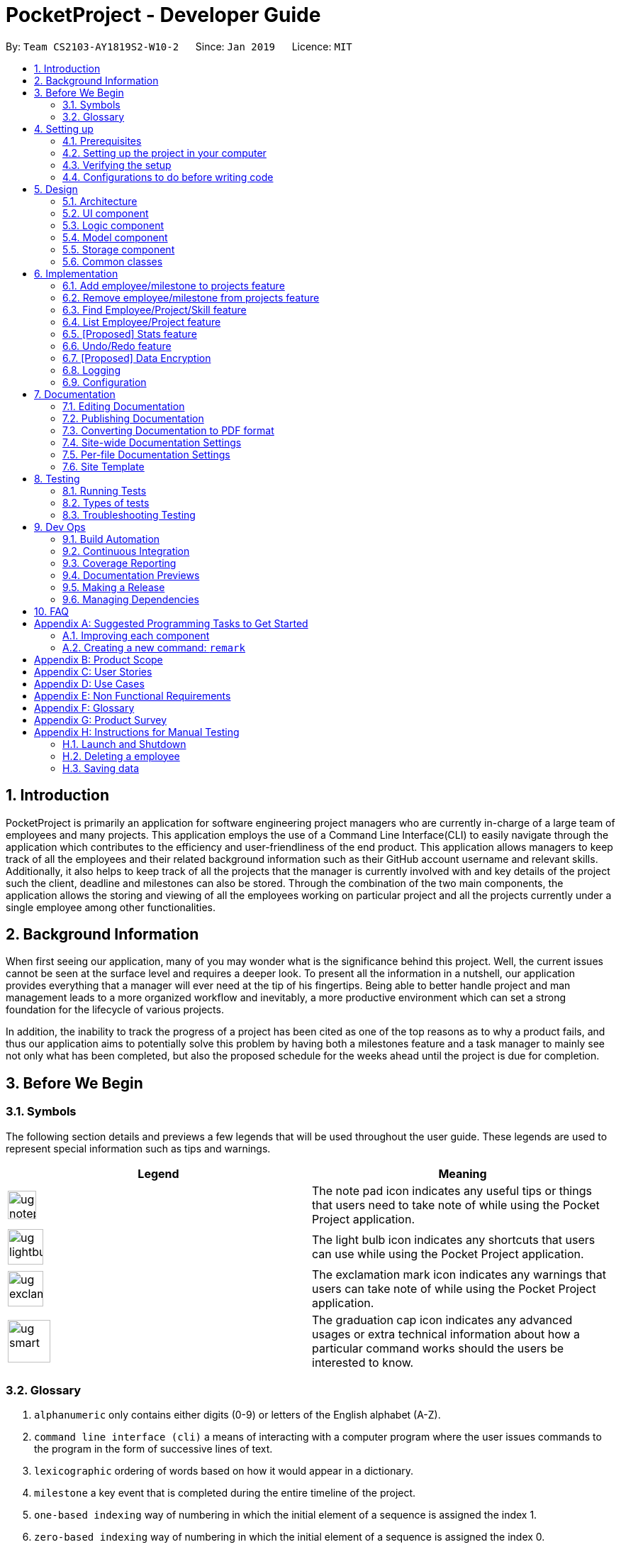 = PocketProject - Developer Guide
:site-section: DeveloperGuide
:toc:
:toc-title:
:toc-placement: preamble
:sectnums:
:imagesDir: images
:stylesDir: stylesheets
:xrefstyle: full
ifdef::env-github[]
:tip-caption: :bulb:
:note-caption: :information_source:
:warning-caption: :warning:
:experimental:
endif::[]
:repoURL: https://github.com/cs2103-ay1819s2-w10-2/main

By: `Team CS2103-AY1819S2-W10-2`      Since: `Jan 2019`      Licence: `MIT`

== Introduction

PocketProject is primarily an application for software engineering project managers who are currently in-charge of
a large team of employees and many projects. This application employs the use of a Command Line Interface(CLI) to easily
navigate through the application which contributes to the efficiency and user-friendliness of the end product.
This application allows managers to keep track of all the employees and their related background information such as their
GitHub account username and relevant skills. Additionally, it also helps to keep track of all the projects that the manager
is currently involved with and key details of the project such the client, deadline and milestones can also be stored.
Through the combination of the two main components, the application allows the storing and viewing of all the employees
working on particular project and all the projects currently under a single employee among other functionalities.

== Background Information

When first seeing our application, many of you may wonder what is the significance
behind this project. Well, the current issues cannot be seen at the surface level and requires
a deeper look. To present all the information in a nutshell, our application provides
everything that a manager will ever need at the tip of his fingertips. Being able to better
handle project and man management leads to a more organized workflow and inevitably, a more
productive environment which can set a strong foundation for the lifecycle of various projects.

In addition, the inability to track the progress of a project has been cited as one of the top reasons
as to why a product fails, and thus our application aims to potentially solve this problem
by having both a milestones feature and a task manager to mainly see not only what has been completed, but
also the proposed schedule for the weeks ahead until the project is due for completion.

== Before We Begin

=== Symbols
The following section details and previews a few legends that will
be used throughout the user guide. These legends are used to represent
special information such as tips and warnings.

|===
|Legend |Meaning

|image:ug-notepadpencil.png[width="40"]
|The note pad icon indicates any useful tips or things that users
need to take note of while using the Pocket Project application.

|image:ug-lightbulb.png[width="50"]
|The light bulb icon indicates any shortcuts
that users can use while using the Pocket Project application.

|image:ug-exclamation.png[width="50"]
|The exclamation mark icon indicates any warnings that users
 can take note of while using the Pocket Project application.

|image:ug-smart.png[width="60"]
|The graduation cap icon indicates any advanced usages or
 extra technical information about how a particular command works should the
 users be interested to know.
|===

=== Glossary

. `alphanumeric` only contains either digits (0-9) or letters of the English
alphabet (A-Z).
. `command line interface (cli)` a means of interacting with a computer program where the user issues commands to the
program in the form of successive lines of text.
. `lexicographic` ordering of words based on how it would appear in a dictionary.
. `milestone` a key event that is completed during the entire timeline
of the project.
. `one-based indexing` way of numbering in which the initial element of a sequence is assigned the index 1.
. `zero-based indexing` way of numbering in which the initial element of a sequence is assigned the index 0.

== Setting up

=== Prerequisites

. *JDK `9`* or later
+
[WARNING]
JDK `10` on Windows will fail to run tests in <<UsingGradle#Running-Tests, headless mode>> due to a https://github.com/javafxports/openjdk-jfx/issues/66[JavaFX bug].
Windows developers are highly recommended to use JDK `9`.

. *IntelliJ* IDE
+
[NOTE]
IntelliJ by default has Gradle and JavaFx plugins installed. +
Do not disable them. If you have disabled them, go to `File` > `Settings` > `Plugins` to re-enable them.


=== Setting up the project in your computer

. Fork this repo, and clone the fork to your computer
. Open IntelliJ (if you are not in the welcome screen, click `File` > `Close Project` to close the existing project dialog first)
. Set up the correct JDK version for Gradle
.. Click `Configure` > `Project Defaults` > `Project Structure`
.. Click `New...` and find the directory of the JDK
. Click `Import Project`
. Locate the `build.gradle` file and select it. Click `OK`
. Click `Open as Project`
. Click `OK` to accept the default settings
. Open a console and run the command `gradlew processResources` (Mac/Linux: `./gradlew processResources`). It should finish with the `BUILD SUCCESSFUL` message. +
This will generate all resources required by the application and tests.
. Open link:{repoURL}/blob/master/src/main/java/seedu/address/ui/MainWindow.java[`MainWindow.java`] and check for any code errors
.. Due to an ongoing https://youtrack.jetbrains.com/issue/IDEA-189060[issue] with some of the newer versions of IntelliJ, code errors may be detected even if the project can be built and run successfully
.. To resolve this, place your cursor over any of the code section highlighted in red. Press kbd:[ALT + ENTER], and select `Add '--add-modules=...' to module compiler options` for each error
. Repeat this for the test folder as well (e.g. check link:{repoURL}/blob/master/src/test/java/seedu/address/ui/HelpWindowTest.java[`HelpWindowTest.java`] for code errors, and if so, resolve it the same way)

=== Verifying the setup

. Run the `seedu.address.MainApp` and try a few commands
. <<Testing,Run the tests>> to ensure they all pass.

=== Configurations to do before writing code

==== Configuring the coding style

This project follows https://github.com/oss-generic/process/blob/master/docs/CodingStandards.adoc[oss-generic coding standards]. IntelliJ's default style is mostly compliant with ours but it uses a different import order from ours. To rectify,

. Go to `File` > `Settings...` (Windows/Linux), or `IntelliJ IDEA` > `Preferences...` (macOS)
. Select `Editor` > `Code Style` > `Java`
. Click on the `Imports` tab to set the order

* For `Class count to use import with '\*'` and `Names count to use static import with '*'`: Set to `999` to prevent IntelliJ from contracting the import statements
* For `Import Layout`: The order is `import static all other imports`, `import java.\*`, `import javax.*`, `import org.\*`, `import com.*`, `import all other imports`. Add a `<blank line>` between each `import`

Optionally, you can follow the <<UsingCheckstyle#, UsingCheckstyle.adoc>> document to configure Intellij to check style-compliance as you write code.

==== Updating documentation to match your fork

After forking the repo, the documentation will still have the SE-EDU branding and refer to the `se-edu/pocketproject` repo.

If you plan to develop this fork as a separate product (i.e. instead of contributing to `se-edu/pocketproject`), you should do the following:

. Configure the <<Docs-SiteWideDocSettings, site-wide documentation settings>> in link:{repoURL}/blob/master/build.gradle[`build.gradle`], such as the `site-name`, to suit your own project.

. Replace the URL in the attribute `repoURL` in link:{repoURL}/blob/master/docs/DeveloperGuide.adoc[`DeveloperGuide.adoc`] and link:{repoURL}/blob/master/docs/UserGuide.adoc[`UserGuide.adoc`] with the URL of your fork.

==== Setting up CI

Set up Travis to perform Continuous Integration (CI) for your fork. See <<UsingTravis#, UsingTravis.adoc>> to learn how to set it up.

After setting up Travis, you can optionally set up coverage reporting for your team fork (see <<UsingCoveralls#, UsingCoveralls.adoc>>).

[NOTE]
Coverage reporting could be useful for a team repository that hosts the final version but it is not that useful for your personal fork.

Optionally, you can set up AppVeyor as a second CI (see <<UsingAppVeyor#, UsingAppVeyor.adoc>>).

[NOTE]
Having both Travis and AppVeyor ensures your App works on both Unix-based platforms and Windows-based platforms (Travis is Unix-based and AppVeyor is Windows-based)

==== Getting started with coding

When you are ready to start coding,

1. Get some sense of the overall design by reading <<Design-Architecture>>.
2. Take a look at <<GetStartedProgramming>>.

== Design

[[Design-Architecture]]
=== Architecture

.Architecture Diagram
image::Architecture.png[width="600"]

The *_Architecture Diagram_* given above explains the high-level design of the App. Given below is a quick overview of each component.

[TIP]
The `.pptx` files used to create diagrams in this document can be found in the link:{repoURL}/blob/master/docs/diagrams/[diagrams] folder. To update a diagram, modify the diagram in the pptx file, select the objects of the diagram, and choose `Save as picture`.

`Main` has only one class called link:{repoURL}/blob/master/src/main/java/seedu/address/MainApp.java[`MainApp`]. It is responsible for,

* At app launch: Initializes the components in the correct sequence, and connects them up with each other.
* At shut down: Shuts down the components and invokes cleanup method where necessary.

<<Design-Commons,*`Commons`*>> represents a collection of classes used by multiple other components.
The following class plays an important role at the architecture level:

* `LogsCenter` : Used by many classes to write log messages to the App's log file.

The rest of the App consists of four components.

* <<Design-Ui,*`UI`*>>: The UI of the App.
* <<Design-Logic,*`Logic`*>>: The command executor.
* <<Design-Model,*`Model`*>>: Holds the data of the App in-memory.
* <<Design-Storage,*`Storage`*>>: Reads data from, and writes data to, the hard disk.

Each of the four components

* Defines its _API_ in an `interface` with the same name as the Component.
* Exposes its functionality using a `{Component Name}Manager` class.

For example, the `Logic` component (see the class diagram given below) defines it's API in the `Logic.java` interface and exposes its functionality using the `LogicManager.java` class.

.Class Diagram of the Logic Component
image::LogicClassDiagram.png[width="800"]

[discrete]
==== How the architecture components interact with each other

The _Sequence Diagram_ below shows how the components interact with each other for the scenario where the user issues the command `delete 1`.

.Component interactions for `delete 1` command
image::SDforDeletePerson.png[width="800"]

The sections below give more details of each component.

[[Design-Ui]]
=== UI component

.Structure of the UI Component
image::UiClassDiagram.png[width="800"]

*API* : link:{repoURL}/blob/master/src/main/java/seedu/address/ui/Ui.java[`Ui.java`]

The UI consists of a `MainWindow` that is made up of parts e.g.`CommandBox`, `ResultDisplay`, `EmployeeListPanel`, `StatusBarFooter`, `BrowserPanel` etc. All these, including the `MainWindow`, inherit from the abstract `UiPart` class.

The `UI` component uses JavaFx UI framework. The layout of these UI parts are defined in matching `.fxml` files that are in the `src/main/resources/view` folder. For example, the layout of the link:{repoURL}/blob/master/src/main/java/seedu/address/ui/MainWindow.java[`MainWindow`] is specified in link:{repoURL}/blob/master/src/main/resources/view/MainWindow.fxml[`MainWindow.fxml`]

The `UI` component,

* Executes user commands using the `Logic` component.
* Listens for changes to `Model` data so that the UI can be updated with the modified data.

[[Design-Logic]]
=== Logic component

[[fig-LogicClassDiagram]]
.Structure of the Logic Component
image::LogicClassDiagram.png[width="800"]

*API* :
link:{repoURL}/blob/master/src/main/java/seedu/address/logic/Logic.java[`Logic.java`]

.  `Logic` uses the `PocketProjectParser` class to parse the user command.
.  This results in a `Command` object which is executed by the `LogicManager`.
.  The command execution can affect the `Model` (e.g. adding a employee).
.  The result of the command execution is encapsulated as a `CommandResult` object which is passed back to the `Ui`.
.  In addition, the `CommandResult` object can also instruct the `Ui` to perform certain actions, such as displaying help to the user.

Given below is the Sequence Diagram for interactions within the `Logic` component for the `execute("delete 1")` API call.

.Interactions Inside the Logic Component for the `delete 1` Command
image::DeletePersonSdForLogic.png[width="800"]

[[Design-Model]]
=== Model component

.Structure of the Model Component
image::ModelClassDiagram.png[width="800"]

*API* : link:{repoURL}/blob/master/src/main/java/seedu/address/model/Model.java[`Model.java`]

The `Model`,

* stores a `UserPref` object that represents the user's preferences.
* stores the Pocket Project data.
* exposes an unmodifiable `ObservableList<Employee>` that can be 'observed' e.g. the UI can be bound to this list so that the UI automatically updates when the data in the list change.
* does not depend on any of the other three components.

[NOTE]
As a more OOP model, we can store a `Skill` list in `Pocket Project`, which `Employee` can reference. This would allow `Pocket Project` to only require one `Skill` object per unique `Skill`, instead of each `Employee` needing their own `Skill` object. An example of how such a model may look like is given below. +
 +
image:ModelClassBetterOopDiagram.png[width="800"]

[[Design-Storage]]
=== Storage component

.Structure of the Storage Component
image::StorageClassDiagram.png[width="800"]

*API* : link:{repoURL}/blob/master/src/main/java/seedu/address/storage/Storage.java[`Storage.java`]

The `Storage` component,

* can save `UserPref` objects in json format and read it back.
* can save the Pocket Project data in json format and read it back.

[[Design-Commons]]
=== Common classes

Classes used by multiple components are in the `seedu.address.commons` package.

== Implementation

This section describes some noteworthy details on how certain features are implemented.

// skill::addTo[]
=== Add employee/milestone to projects feature
==== Current Implementation

This feature focuses on the adding of employees or milestones to a selected project and is mainly facilitated
by the model component of the PocketProject application. This feature supports two main commands:

* `addto [project name] employee [employee index]` -- removes the employee at index `[employee index]` in the list of all employees in the Pocket Project application.
* `addto [project name] milestone [milestone details]` -- adds the milestone specified in `[milestone details]` to the list of milestones in the project named `[project name]`.

These operations are supported by the methods in the `Model` interface: `Model#addEmployeeTo(Project, Employee)` and `Model#addMilestoneTo(Project, Milestone)`.
These two methods only take in the project and employee/milestone as arguments as the correct Employee/Milestone object would be located by
`AddEmployeeToCommand#excute()` or `AddMilestoneToCommand#execute()` before the methods of `Model` are called.

Given below is an example usage scenario and how the addition of employee/milestone to a project feature behaves at each step.

`AddEmployeeTo Command`

Step 1. The user enters the command `list employees'. The app displays the list of employees in the Pocket Project by executing the `list` command.

Step 2. The user enters `addto Apollo employee 1`. The `LogicManager` passes the entered string to the `PocketProjectParser`. The `PocketProjectParser` parses the string received and identifies the command as falling under the class of `AddToCommand`
by the `addto` keyword and passes the rest of the string to the `AddToCommandParser` to identify which type of `AddToCommand` is being executed and what are the arguments.
The `AddToCommandParser` then creates command object and passes it to the `LogicManager` to be executed. The command execution will check the validity of the arguments and then call the methods of the `Model` component to add the corresponding object.

`AddMilestoneTo Command`

Step 1. The user enters the command `addto Apollo milestone [milestone details]'. The rest of the execution process is
similar to Step 2 of the `AddEmployeeTo Command` mentioned above. Only the object added is decided between an employee or a
milestone depending on the user input.

image:ug-lightbulb.png[width="50"]
Tip: The `[project name]` entered must be valid and exists in the app. The `[employee index]` given must refer to some existing employee. Also,
the milestone added needs to be of the correct format. If not, exceptions would be thrown during the execution of the command.

==== Future Planned Implementations

The following additional features are scheduled to be implemented in future version.

1. Add an alias to to the addto commands so that it is more user-friendly for users of this application. Users
can key in the two above mentioned commands by replacing `employee` with `e` and `milestone` with `m`. The commands can be
input as such:

* `addto [project name] e [employee index]` -- removes the employee at index `[employee index]` in the list of all employees in the Pocket Project application.
* `addto [project name] m [milestone details]` -- adds the milestone specified in `[milestone details]` to the list of milestones in the project named `[project name]`.

The commands will be processed in the same way without any other changes.

// end::addto[]

// skill::removefrom[]
=== Remove employee/milestone from projects feature
==== Current Implementation

The removing of employee or milestone from projects is facilitated by the model component of the PocketProject.
This feature currently supports these two commands:

* `removefrom [project name] employee [employee index]` -- removes the employee at index `[employee index]` in the list of employees in the project named `[project name]`.
* `removefrom [project name] milestone [milestone index]` -- removes the milestone at index `[milestone index]` in the list of milestones in the project named `[project name]`.


These operations are supported by the methods in the `Model` interface: `Model#removeEmployeeFrom(Project, Employee)` and `Model#removeMilestoneFrom(Project, Milestone)`.
The methods does not take in indices as arguments since the corresponding Employee or Milestone object associated with the Project object would be found by `RemoveEmployeeFromCommand#excute()`
or `RemoveMilestoneFromCommand#execute()`
before the methods of `Model` are called.
The sequence diagram for the execution of the removing of employee from a project is as follows, the sequence for the removal of milestone is similar:

image::remove_employee_from_sequence_diagram.png[width="1000"]

Given below is an example usage scenario and how the removal of employee/milestone feature behaves at each step.

Step 1. The user enters the command `view project Apollo'. The app displays the list of employees and milestones in the project named "Apollo" by executing the `view` command.

Step 2. The user enters `removefrom Apollo employee 1`. The `LogicManager` passes the entered string to the `PocketProjectParser`. The `PocketProjectParser` parses the string received and identifies the command as falling under the class of `RemoveFromCommand` (which constitutes of `RemoveEmployeeFromCommand`
and `RemoveMilestoneFromCommand` by the `removefrom` keyword and passes the rest of the string to the `RemoveFromCommandParser` to identify which type of `RemoveFromCommand` is being executed and what are the arguments.
The `RemoveFromCommandParser` then creates command object and passes it to the `LogicManager` to be executed. The command execution will check the validity of the arguments and then call the methods of the `Model` component to remove the corresponding objects.

Step 3. The user executes 'removefrom Apollo milestone 2'. The execution of this command is similar to step 2, just that the type of object changes from `Employee` to `Milestone`.

image:ug-lightbulb.png[width="50"]
Tip: The `[project name]` entered must be valid and exists in the app. The `[employee index]` or `[milestone index]` given must refer to some existing employee or milestone. If not, exceptions would be thrown during the execution of the command.

==== Design Considerations

===== Aspect: How the command string (e.g. `removefrom Apollo employee 1`) is parsed

Alternative 1: Let `PocketProjectParser` handle the whole string and construct the command.

Alternative 2: Having 2 parsing stages where the `PocketProjectParser` identify that the command string is trying to execute a `RemoveFromCommand` from the `removefrom` key word, then passes
the rest of the string to another specialized `RemoveFromCommandParser`. (current implementation)

Using alternative 2 is better  as it provides better abstraction as the details of the 2 different types of `RemoveFromCommand` will be hidden away, hence it is more in line with OOP principles.
There will also be less clutter in `PocketProjectParser` as there are already a lot of other commands being parsed.

// end::removefrom[]

=== Find Employee/Project/Skill feature
==== Current Implementation
For the current `find` feature, there are 3 main commands that the user can execute:

    1. `find employee [keywords]` - display employees with name containing keywords
    2. `find project [keywords]` - display projects with name containing keywords
    3. `find skill [keywords]` - display employees who has skills matching the keywords

The `FindCommandParser` differentiate these 3 commands based on the `COMMAND_KEYWORDS` entered by the users (e.g. employee/project/skill).

The following sequence diagram shows how the `find employee` command works:

image::findcommand_sequence_diagram.png[width="1000"]

Usage Scenario example for `find employee`:

1. User executes `find employee John` to look for employees whose names contains the word 'John'.
2. `PocketProjectParser` will parse and identify the command as a `FindCommand` and pass on the argument `employee John` to `FindCommandParser`.
3.  `FindCommandParser` identify the command based on the `COMMAND_KEYWORD` employee.
4. `find employee` command is executed. Employees with name consisting the keywords are filtered out from the employeelist and the `filteredEmployees` list which is the list displayed on the ui is updated.

The working mechanism for `find project` is similar to `find employee`. Instead of updating the `filteredEmployees`, `filteredProjects` is updated instead to display the list of projects with name consisting the keywords.

For `find skill` command, the `List<Skills>skills` from employee is retrieved as a `String` to match against the keywords. Then the matched employees are filtered and displayed on the ui.

==== Design Considerations

===== Aspect: How `find` command is parsed
Alternative 1: Have a nested `FindCommandParser` (current implementation)

Alternative 2: Let `PocketProjectParser` handle parsing of all the `find` commands

Using Alternative 1 is better as it provides better abstraction as the details of the 3 different commands will be hidden away. Hence it is more in line with OOP principles. There will also be less clutter in `FindCommandParser` as there are already a lot of other commands being parsed.



=== List Employee/Project feature
==== Current implementation
For the current list feature, there are 2 main commands that the user can execute:

    1. `list employee` - displays all employees
    2. `list project` - displays all projects

The `ListCommandParser` will parse the user input based on the `COMMAND_KEYWORD` entered by the user, and then execute the appropriate command based on the keyword given.

The following sequence diagram shows how the list employee command works:

image::listcommand_sequence_diagram.png[width="1000"]

Usage Scenario example for `list employee`:

1.	User executes `list employee` to list all employees in PocketProject.
2.	`PocketProjectParser` will parse and identify the command as a `ListCommand` and pass the argument employee to `ListCommandParser`.
3.	`ListCommandParser` identifies the command to execute based on the `COMMAND_KEYWORD` and returns a `ListEmployeeCommand`.
4.	`LogicManager` then executes `ListEmployeeCommand`. All the employees in PocketProject will be returned by the `filteredEmployees` list.

The mechanism for `list project` is similar to `list employee`, apart from the fact that a `ListProjectCommand` is executed instead.

==== Design Considerations
===== Aspect: How `list command` is parsed
Alternative 1: Have a separate command parser for all `list` commands (current implementation)

Alternative 2: Let `PocketProjectParser` handle parsing of all the `list` commands

Using Alternative 1 is better as it provides better abstraction as the `listCommandParser` will handle all `list` commands. It also reduces the cluttering in the main `PocketProjectParser`.

// skill::stats[]
=== [Proposed] Stats feature
==== Planned Implementation

The displaying of statistics in Pocket Project will be facilitated by the model component. This feature is
planned to support 1 main command:

* `stats` -- Displays the total number of projects and the respective number of ongoing and completed projects

The operation will be supported by the methods in the `Model` interface: `Model#getProjectList()` and `Model#getCompletedProjectList`.
These two methods each will retrieve an unmodifiable list of ongoing projects and completed projects respectively.


The following sequence diagram shows how the stats command will work:

image::stats_sequence_diagram.png[width="1000"]

Usage Scenario example for `stats`:

1.	User executes `stats` to view project statistics in Pocket Project.
2.	`PocketProjectParser` will parse and identify the command as a `StatsCommand` and returns a `StatsCommand`.
3.	`LogicManager` then executes `StatsCommand`, calling the `Model#getProjectList()` and `Model#getCompletedProjectList()` methods
 which return the list of ongoing and completed projects respectively.
4.  `StatsCommand` then returns the total number of projects and the respective number of ongoing and completed projects.

==== Design Considerations
===== Aspect: How the number of projects is obtained.
Alternative 1: Obtain the required project lists through `Model` and and get the size of the lists.

Alternative 2: Let `UniqueProjectList` keep track of the number of projects and implement a `UniqueProjectList#getSize()` method which is called by `StatsCommand`.

Using Alternative 1 is better as the Pocket Project statistics only need to be displayed when the user executes `stats`.
Alternative 2 would require additional checks to ensure that there is live update of project statistics in `UniqueProjectList` every time a project is added, deleted or completed.


// end::stats[]

=== Undo/Redo feature
==== Current Implementation

The undo/redo mechanism is facilitated by `VersionedPocketProject`.
It extends `PocketProject` with an undo/redo history, stored internally as an `pocketProjectStateList` and `currentStatePointer`.
Additionally, it implements the following operations:

* `VersionedPocketProject#commit()` -- Saves the current pocket project state in its history.
* `VersionedPocketProject#undo()` -- Restores the previous pocket project state from its history.
* `VersionedPocketProject#redo()` -- Restores a previously undone pocket project state from its history.

These operations are exposed in the `Model` interface as `Model#commitPocketProject()`, `Model#undoPocketProject()` and `Model#redoPocketProject()` respectively.

Given below is an example usage scenario and how the undo/redo mechanism behaves at each step.

Step 1. The user launches the application for the first time. The `VersionedPocketProject` will be initialized with the initial pocket project state, and the `currentStatePointer` pointing to that single pocket project state.

image::UndoRedoStartingStateListDiagram.png[width="800"]

Step 2. The user executes `delete 5` command to delete the 5th employee in the pocket project. The `delete` command calls `Model#commitPocketProject()`, causing the modified state of the pocket project after the `delete 5` command executes to be saved in the `pocketProjectStateList`, and the `currentStatePointer` is shifted to the newly inserted pocket project state.

image::UndoRedoNewCommand1StateListDiagram.png[width="800"]

Step 3. The user executes `add n/David ...` to add a new employee. The `add` command also calls `Model#commitPocketProject()`, causing another modified pocket project state to be saved into the `pocketProjectStateList`.

image::UndoRedoNewCommand2StateListDiagram.png[width="800"]

[NOTE]
If a command fails its execution, it will not call `Model#commitPocketProject()`, so the pocket project state will not be saved into the `pocketProjectStateList`.

Step 4. The user now decides that adding the employee was a mistake, and decides to undo that action by executing the `undo` command. The `undo` command will call `Model#undoPocketProject()`, which will shift the `currentStatePointer` once to the left, pointing it to the previous Pocket Project state, and restores the Pocket Project to that state.

image::UndoRedoExecuteUndoStateListDiagram.png[width="800"]

[NOTE]
If the `currentStatePointer` is at index 0, pointing to the initial Pocket Project state, then there are no previous Pocket Project states to restore. The `undo` command uses `Model#canUndoPocketProject()` to check if this is the case. If so, it will return an error to the user rather than attempting to perform the undo.

The following sequence diagram shows how the undo operation works:

image::UndoRedoSequenceDiagram.png[width="800"]

The `redo` command does the opposite -- it calls `Model#redoPocketProject()`, which shifts the `currentStatePointer` once to the right, pointing to the previously undone state, and restores the Pocket Project to that state.

[NOTE]
If the `currentStatePointer` is at index `pocketProjectStateList.size() - 1`, pointing to the latest Pocket Project state, then there are no undone Pocket Project states to restore. The `redo` command uses `Model#canRedoPocketProject()` to check if this is the case. If so, it will return an error to the user rather than attempting to perform the redo.

Step 5. The user then decides to execute the command `list`. Commands that do not modify the Pocket Project, such as `list`, will usually not call `Model#commitPocketProject()`, `Model#undoPocketProject()` or `Model#redoPocketProject()`. Thus, the `pocketProjectStateList` remains unchanged.

image::UndoRedoNewCommand3StateListDiagram.png[width="800"]

Step 6. The user executes `clear`, which calls `Model#commitPocketProject()`. Since the `currentStatePointer` is not pointing at the end of the `pocketProjectStateList`, all pocket project states after the `currentStatePointer` will be purged. We designed it this way because it no longer makes sense to redo the `add n/David ...` command. This is the behavior that most modern desktop applications follow.

image::UndoRedoNewCommand4StateListDiagram.png[width="800"]

The following activity diagram summarizes what happens when a user executes a new command:

image::UndoRedoActivityDiagram.png[width="650"]

==== Design Considerations

===== Aspect: How undo & redo executes

* **Alternative 1 (current choice):** Saves the entire Pocket Project.
** Pros: Easy to implement.
** Cons: May have performance issues in terms of memory usage.
* **Alternative 2:** Individual command knows how to undo/redo by itself.
** Pros: Will use less memory (e.g. for `delete`, just save the employee being deleted).
** Cons: We must ensure that the implementation of each individual command are correct.

===== Aspect: Data structure to support the undo/redo commands

* **Alternative 1 (current choice):** Use a list to store the history of Pocket Project states.
** Pros: Easy for new Computer Science student undergraduates to understand, who are likely to be the new incoming developers of our project.
** Cons: Logic is duplicated twice. For example, when a new command is executed, we must remember to update both `HistoryManager` and `VersionedPocketProject`.
* **Alternative 2:** Use `HistoryManager` for undo/redo
** Pros: We do not need to maintain a separate list, and just reuse what is already in the codebase.
** Cons: Requires dealing with commands that have already been undone: We must remember to skip these commands. Violates Single Responsibility Principle and Separation of Concerns as `HistoryManager` now needs to do two different things.


// skill::dataencryption[]
=== [Proposed] Data Encryption

_{Explain here how the data encryption feature will be implemented}_



=== Logging

We are using `java.util.logging` package for logging. The `LogsCenter` class is used to manage the logging levels and logging destinations.

* The logging level can be controlled using the `logLevel` setting in the configuration file (See <<Implementation-Configuration>>)
* The `Logger` for a class can be obtained using `LogsCenter.getLogger(Class)` which will log messages according to the specified logging level
* Currently log messages are output through: `Console` and to a `.log` file.

*Logging Levels*

* `SEVERE` : Critical problem detected which may possibly cause the termination of the application
* `WARNING` : Can continue, but with caution
* `INFO` : Information showing the noteworthy actions by the App
* `FINE` : Details that is not usually noteworthy but may be useful in debugging e.g. print the actual list instead of just its size

[[Implementation-Configuration]]
=== Configuration

Certain properties of the application can be controlled (e.g user prefs file location, logging level) through the configuration file (default: `config.json`).

== Documentation

We use asciidoc for writing documentation.

[NOTE]
We chose asciidoc over Markdown because asciidoc, although a bit more complex than Markdown, provides more flexibility in formatting.

=== Editing Documentation

See <<UsingGradle#rendering-asciidoc-files, UsingGradle.adoc>> to learn how to render `.adoc` files locally to preview the end result of your edits.
Alternatively, you can download the AsciiDoc plugin for IntelliJ, which allows you to preview the changes you have made to your `.adoc` files in real-time.

=== Publishing Documentation

See <<UsingTravis#deploying-github-pages, UsingTravis.adoc>> to learn how to deploy GitHub Pages using Travis.

=== Converting Documentation to PDF format

We use https://www.google.com/chrome/browser/desktop/[Google Chrome] for converting documentation to PDF format, as Chrome's PDF engine preserves hyperlinks used in webpages.

Here are the steps to convert the project documentation files to PDF format.

.  Follow the instructions in <<UsingGradle#rendering-asciidoc-files, UsingGradle.adoc>> to convert the AsciiDoc files in the `docs/` directory to HTML format.
.  Go to your generated HTML files in the `build/docs` folder, right click on them and select `Open with` -> `Google Chrome`.
.  Within Chrome, click on the `Print` option in Chrome's menu.
.  Set the destination to `Save as PDF`, then click `Save` to save a copy of the file in PDF format. For best results, use the settings indicated in the screenshot below.

.Saving documentation as PDF files in Chrome
image::chrome_save_as_pdf.png[width="300"]

[[Docs-SiteWideDocSettings]]
=== Site-wide Documentation Settings

The link:{repoURL}/blob/master/build.gradle[`build.gradle`] file specifies some project-specific https://asciidoctor.org/docs/user-manual/#attributes[asciidoc attributes] which affects how all documentation files within this project are rendered.

[TIP]
Attributes left unset in the `build.gradle` file will use their *default value*, if any.

[cols="1,2a,1", options="header"]
.List of site-wide attributes
|===
|Attribute name |Description |Default value

|`site-name`
|The name of the website.
If set, the name will be displayed near the top of the page.
|_not set_

|`site-githuburl`
|URL to the site's repository on https://github.com[GitHub].
Setting this will add a "View on GitHub" link in the navigation bar.
|_not set_

|`site-seedu`
|Define this attribute if the project is an official SE-EDU project.
This will render the SE-EDU navigation bar at the top of the page, and add some SE-EDU-specific navigation items.
|_not set_

|===

[[Docs-PerFileDocSettings]]
=== Per-file Documentation Settings

Each `.adoc` file may also specify some file-specific https://asciidoctor.org/docs/user-manual/#attributes[asciidoc attributes] which affects how the file is rendered.

Asciidoctor's https://asciidoctor.org/docs/user-manual/#builtin-attributes[built-in attributes] may be specified and used as well.

[TIP]
Attributes left unset in `.adoc` files will use their *default value*, if any.

[cols="1,2a,1", options="header"]
.List of per-file attributes, excluding Asciidoctor's built-in attributes
|===
|Attribute name |Description |Default value

|`site-section`
|Site section that the document belongs to.
This will cause the associated item in the navigation bar to be highlighted.
One of: `UserGuide`, `DeveloperGuide`, ``LearningOutcomes``{asterisk}, `AboutUs`, `ContactUs`

_{asterisk} Official SE-EDU projects only_
|_not set_

|`no-site-header`
|Set this attribute to remove the site navigation bar.
|_not set_

|===

=== Site Template

The files in link:{repoURL}/blob/master/docs/stylesheets[`docs/stylesheets`] are the https://developer.mozilla.org/en-US/docs/Web/CSS[CSS stylesheets] of the site.
You can modify them to change some properties of the site's design.

The files in link:{repoURL}/blob/master/docs/templates[`docs/templates`] controls the rendering of `.adoc` files into HTML5.
These template files are written in a mixture of https://www.ruby-lang.org[Ruby] and http://slim-lang.com[Slim].

[WARNING]
====
Modifying the template files in link:{repoURL}/blob/master/docs/templates[`docs/templates`] requires some knowledge and experience with Ruby and Asciidoctor's API.
You should only modify them if you need greater control over the site's layout than what stylesheets can provide.
The SE-EDU team does not provide support for modified template files.
====

[[Testing]]
== Testing

=== Running Tests

There are three ways to run tests.

[TIP]
The most reliable way to run tests is the 3rd one. The first two methods might fail some GUI tests due to platform/resolution-specific idiosyncrasies.

*Method 1: Using IntelliJ JUnit test runner*

* To run all tests, right-click on the `src/test/java` folder and choose `Run 'All Tests'`
* To run a subset of tests, you can right-click on a test package, test class, or a test and choose `Run 'ABC'`

*Method 2: Using Gradle*

* Open a console and run the command `gradlew clean allTests` (Mac/Linux: `./gradlew clean allTests`)

[NOTE]
See <<UsingGradle#, UsingGradle.adoc>> for more info on how to run tests using Gradle.

*Method 3: Using Gradle (headless)*

Thanks to the https://github.com/TestFX/TestFX[TestFX] library we use, our GUI tests can be run in the _headless_ mode. In the headless mode, GUI tests do not show up on the screen. That means the developer can do other things on the Computer while the tests are running.

To run tests in headless mode, open a console and run the command `gradlew clean headless allTests` (Mac/Linux: `./gradlew clean headless allTests`)

=== Types of tests

We have two types of tests:

.  *GUI Tests* - These are tests involving the GUI. They include,
.. _System Tests_ that test the entire App by simulating user actions on the GUI. These are in the `systemtests` package.
.. _Unit tests_ that test the individual components. These are in `seedu.address.ui` package.
.  *Non-GUI Tests* - These are tests not involving the GUI. They include,
..  _Unit tests_ targeting the lowest level methods/classes. +
e.g. `seedu.address.commons.StringUtilTest`
..  _Integration tests_ that are checking the integration of multiple code units (those code units are assumed to be working). +
e.g. `seedu.address.storage.StorageManagerTest`
..  Hybrids of unit and integration tests. These test are checking multiple code units as well as how the are connected together. +
e.g. `seedu.address.logic.LogicManagerTest`


=== Troubleshooting Testing
**Problem: `HelpWindowTest` fails with a `NullPointerException`.**

* Reason: One of its dependencies, `HelpWindow.html` in `src/main/resources/docs` is missing.
* Solution: Execute Gradle task `processResources`.

== Dev Ops

=== Build Automation

See <<UsingGradle#, UsingGradle.adoc>> to learn how to use Gradle for build automation.

=== Continuous Integration

We use https://travis-ci.org/[Travis CI] and https://www.appveyor.com/[AppVeyor] to perform _Continuous Integration_ on our projects. See <<UsingTravis#, UsingTravis.adoc>> and <<UsingAppVeyor#, UsingAppVeyor.adoc>> for more details.

=== Coverage Reporting

We use https://coveralls.io/[Coveralls] to track the code coverage of our projects. See <<UsingCoveralls#, UsingCoveralls.adoc>> for more details.

=== Documentation Previews
When a pull request has changes to asciidoc files, you can use https://www.netlify.com/[Netlify] to see a preview of how the HTML version of those asciidoc files will look like when the pull request is merged. See <<UsingNetlify#, UsingNetlify.adoc>> for more details.

=== Making a Release

Here are the steps to create a new release.

.  Update the version number in link:{repoURL}/blob/master/src/main/java/seedu/address/MainApp.java[`MainApp.java`].
.  Generate a JAR file <<UsingGradle#creating-the-jar-file, using Gradle>>.
.  Tag the repo with the version number. e.g. `v0.1`
.  https://help.github.com/articles/creating-releases/[Create a new release using GitHub] and upload the JAR file you created.

=== Managing Dependencies

A project often depends on third-party libraries. For example, Pocket Project depends on the https://github.com/FasterXML/jackson[Jackson library] for JSON parsing. Managing these _dependencies_ can be automated using Gradle. For example, Gradle can download the dependencies automatically, which is better than these alternatives:

[loweralpha]
. Include those libraries in the repo (this bloats the repo size)
. Require developers to download those libraries manually (this creates extra work for developers)

== FAQ

*Q*: How do I transfer my data to another Computer?

*A*: Install the app in the other computer and overwrite the empty data file it creates with the file that contains the
data of your previous Pocket Project folder.

[[GetStartedProgramming]]
[appendix]
== Suggested Programming Tasks to Get Started

Suggested path for new programmers:

1. First, add small local-impact (i.e. the impact of the change does not go beyond the component) enhancements to one component at a time. Some suggestions are given in <<GetStartedProgramming-EachComponent>>.

2. Next, add a feature that touches multiple components to learn how to implement an end-to-end feature across all components. <<GetStartedProgramming-RemarkCommand>> explains how to go about adding such a feature.

[[GetStartedProgramming-EachComponent]]
=== Improving each component

Each individual exercise in this section is component-based (i.e. you would not need to modify the other components to get it to work).

[discrete]
==== `Logic` component

*Scenario:* You are in charge of `logic`. During dog-fooding, your team realize that it is troublesome for the user to type the whole command in order to execute a command. Your team devise some strategies to help cut down the amount of typing necessary, and one of the suggestions was to implement aliases for the command words. Your job is to implement such aliases.

[TIP]
Do take a look at <<Design-Logic>> before attempting to modify the `Logic` component.

. Add a shorthand equivalent alias for each of the individual commands. For example, besides typing `clear`, the user can also type `c` to remove all employees in the list.
+
****
* Hints
** Just like we store each individual command word constant `COMMAND_WORD` inside `*Command.java` (e.g.  link:{repoURL}/blob/master/src/main/java/seedu/address/logic/commands/FindCommand.java[`FindCommand#COMMAND_WORD`], link:{repoURL}/blob/master/src/main/java/seedu/address/logic/commands/DeleteCommand.java[`DeleteCommand#COMMAND_WORD`]), you need a new constant for aliases as well (e.g. `FindCommand#COMMAND_ALIAS`).
** link:{repoURL}/blob/master/src/main/java/seedu/address/logic/parser/PocketProjectParser.java[`PocketProjectParser`] is responsible for analyzing command words.
* Solution
** Modify the switch statement in link:{repoURL}/blob/master/src/main/java/seedu/address/logic/parser/PocketProjectParser.java[`PocketProjectParser#parseCommand(String)`] such that both the proper command word and alias can be used to execute the same intended command.
** Add new tests for each of the aliases that you have added.
** Update the user guide to document the new aliases.
** See this https://github.com/se-edu/addressbook-level4/pull/785[PR] for the full solution.
****

[discrete]
==== `Model` component

*Scenario:* You are in charge of `model`. One day, the `logic`-in-charge approaches you for help. He wants to implement a command such that the user is able to remove a particular skill from everyone in the Pocket Project, but the model API does not support such a functionality at the moment. Your job is to implement an API method, so that your teammate can use your API to implement his command.

[TIP]
Do take a look at <<Design-Model>> before attempting to modify the `Model` component.

. Add a `removeSkill(Skill)` method. The specified skill will be removed from everyone in the Pocket Project.
+
****
* Hints
** The link:{repoURL}/blob/master/src/main/java/seedu/address/model/Model.java[`Model`] and the link:{repoURL}/blob/master/src/main/java/seedu/address/model/PocketProject.java[`PocketProject`] API need to be updated.
** Think about how you can use SLAP to design the method. Where should we place the main logic of deleting skills?
**  Find out which of the existing API methods in  link:{repoURL}/blob/master/src/main/java/seedu/address/model/PocketProject.java[`PocketProject`] and link:{repoURL}/blob/master/src/main/java/seedu/address/model/employee/Employee.java[`Employee`] classes can be used to implement the skill removal logic. link:{repoURL}/blob/master/src/main/java/seedu/address/model/PocketProject.java[`PocketProject`] allows you to update a employee, and link:{repoURL}/blob/master/src/main/java/seedu/address/model/employee/Employee.java[`Employee`] allows you to update the skills.
* Solution
** Implement a `removeSkill(Skill)` method in link:{repoURL}/blob/master/src/main/java/seedu/address/model/PocketProject.java[`PocketProject`]. Loop through each employee, and remove the `skill` from each employee.
** Add a new API method `deleteSkill(Skill)` in link:{repoURL}/blob/master/src/main/java/seedu/address/model/ModelManager.java[`ModelManager`]. Your link:{repoURL}/blob/master/src/main/java/seedu/address/model/ModelManager.java[`ModelManager`] should call `PocketProject#removeSkill(Skill)`.
** Add new tests for each of the new public methods that you have added.
** See this https://github.com/se-edu/addressbook-level4/pull/790[PR] for the full solution.
****

[discrete]
==== `Ui` component

*Scenario:* You are in charge of `ui`. During a beta testing session, your team is observing how the users use your Pocket Project application. You realize that one of the users occasionally tries to delete non-existent skills from a contact, because the skills all look the same visually, and the user got confused. Another user made a typing mistake in his command, but did not realize he had done so because the error message wasn't prominent enough. A third user keeps scrolling down the list, because he keeps forgetting the index of the last employee in the list. Your job is to implement improvements to the UI to solve all these problems.

[TIP]
Do take a look at <<Design-Ui>> before attempting to modify the `UI` component.

. Use different colors for different skills inside employee cards. For example, `friends` skills can be all in brown, and `colleagues` skills can be all in yellow.
+
**Before**
+
image::getting-started-ui-tag-before.png[width="300"]
+
**After**
+
image::getting-started-ui-tag-after.png[width="300"]
+
****
* Hints
** The skill labels are created inside link:{repoURL}/blob/master/src/main/java/seedu/address/ui/EmployeeCard.java[the `EmployeeCard` constructor] (`new Label(skill.skillName)`). https://docs.oracle.com/javase/8/javafx/api/javafx/scene/control/Label.html[JavaFX's `Label` class] allows you to modify the style of each Label, such as changing its color.
** Use the .css attribute `-fx-background-color` to add a color.
** You may wish to modify link:{repoURL}/src/main/resources/view/DarkTheme.css[`DarkTheme.css`] to include some pre-defined colors using css, especially if you have experience with web-based css.
* Solution
** You can modify the existing test methods for `EmployeeCard` 's to include testing the skill's color as well.
** See this https://github.com/se-edu/addressbook-level4/pull/798[PR] for the full solution.
*** The PR uses the hash code of the skill names to generate a color. This is deliberately designed to ensure consistent colors each time the application runs. You may wish to expand on this design to include additional features, such as allowing users to set their own skill colors, and directly saving the colors to storage, so that skills retain their colors even if the hash code algorithm changes.
****

. Modify link:{repoURL}/blob/master/src/main/java/seedu/address/commons/events/ui/NewResultAvailableEvent.java[`NewResultAvailableEvent`] such that link:{repoURL}/blob/master/src/main/java/seedu/address/ui/ResultDisplay.java[`ResultDisplay`] can show a different style on error (currently it shows the same regardless of errors).
+
**Before**
+
image::getting-started-ui-result-before.png[width="200"]
+
**After**
+
image::getting-started-ui-result-after.png[width="200"]
+
****
* Hints
** link:{repoURL}/blob/master/src/main/java/seedu/address/commons/events/ui/NewResultAvailableEvent.java[`NewResultAvailableEvent`] is raised by link:{repoURL}/blob/master/src/main/java/seedu/address/ui/CommandBox.java[`CommandBox`] which also knows whether the result is a success or failure, and is caught by link:{repoURL}/blob/master/src/main/java/seedu/address/ui/ResultDisplay.java[`ResultDisplay`] which is where we want to change the style to.
** Refer to link:{repoURL}/blob/master/src/main/java/seedu/address/ui/CommandBox.java[`CommandBox`] for an example on how to display an error.
* Solution
** Modify link:{repoURL}/blob/master/src/main/java/seedu/address/commons/events/ui/NewResultAvailableEvent.java[`NewResultAvailableEvent`] 's constructor so that users of the event can indicate whether an error has occurred.
** Modify link:{repoURL}/blob/master/src/main/java/seedu/address/ui/ResultDisplay.java[`ResultDisplay#handleNewResultAvailableEvent(NewResultAvailableEvent)`] to react to this event appropriately.
** You can write two different kinds of tests to ensure that the functionality works:
*** The unit tests for `ResultDisplay` can be modified to include verification of the color.
*** The system tests link:{repoURL}/blob/master/src/test/java/systemtests/PocketProjectSystemTest.java[`PocketProjectSystemTest#assertCommandBoxShowsDefaultStyle() and PocketProjectSystemTest#assertCommandBoxShowsErrorStyle()`] to include verification for `ResultDisplay` as well.
** See this https://github.com/se-edu/addressbook-level4/pull/799[PR] for the full solution.
*** Do read the commits one at a time if you feel overwhelmed.
****

. Modify the link:{repoURL}/blob/master/src/main/java/seedu/address/ui/StatusBarFooter.java[`StatusBarFooter`] to show the total number of people in the Pocket Project.
+
**Before**
+
image::getting-started-ui-status-before.png[width="500"]
+
**After**
+
image::getting-started-ui-status-after.png[width="500"]
+
****
* Hints
** link:{repoURL}/blob/master/src/main/resources/view/StatusBarFooter.fxml[`StatusBarFooter.fxml`] will need a new `StatusBar`. Be sure to set the `GridPane.columnIndex` properly for each `StatusBar` to avoid misalignment!
** link:{repoURL}/blob/master/src/main/java/seedu/address/ui/StatusBarFooter.java[`StatusBarFooter`] needs to initialize the status bar on application start, and to update it accordingly whenever the Pocket Project is updated.
* Solution
** Modify the constructor of link:{repoURL}/blob/master/src/main/java/seedu/address/ui/StatusBarFooter.java[`StatusBarFooter`] to take in the number of employees when the application just started.
** Use link:{repoURL}/blob/master/src/main/java/seedu/address/ui/StatusBarFooter.java[`StatusBarFooter#handlePocketProjectChangedEvent(PocketProjectChangedEvent)`] to update the number of employees whenever there are new changes to the PocketProject.
** For tests, modify link:{repoURL}/blob/master/src/test/java/guitests/guihandles/StatusBarFooterHandle.java[`StatusBarFooterHandle`] by adding a state-saving functionality for the total number of people status, just like what we did for save location and sync status.
** For system tests, modify link:{repoURL}/blob/master/src/test/java/systemtests/PocketProjectSystemTest.java[`PocketProjectSystemTest`] to also verify the new total number of employees status bar.
** See this https://github.com/se-edu/addressbook-level4/pull/803[PR] for the full solution.
****

[discrete]
==== `Storage` component

*Scenario:* You are in charge of `storage`. For your next project milestone, your team plans to implement a new feature of saving the Pocket Project to the cloud. However, the current implementation of the application constantly saves the Pocket Project after the execution of each command, which is not ideal if the user is working on limited internet connection. Your team decided that the application should instead save the changes to a temporary local backup file first, and only upload to the cloud after the user closes the application. Your job is to implement a backup API for the Pocket Project storage.

[TIP]
Do take a look at <<Design-Storage>> before attempting to modify the `Storage` component.

. Add a new method `backupPocketProject(ReadOnlyPocketProject)`, so that the pocket project can be saved in a fixed temporary location.
+
****
* Hint
** Add the API method in link:{repoURL}/blob/master/src/main/java/seedu/address/storage/PocketProjectStorage.java[`PocketProjectStorage`] interface.
** Implement the logic in link:{repoURL}/blob/master/src/main/java/seedu/address/storage/StorageManager.java[`StorageManager`] and link:{repoURL}/blob/master/src/main/java/seedu/address/storage/JsonPocketProjectStorage.java[`JsonPocketProjectStorage`] class.
* Solution
** See this https://github.com/se-edu/addressbook-level4/pull/594[PR] for the full solution.
****

[[GetStartedProgramming-RemarkCommand]]
=== Creating a new command: `remark`

By creating this command, you will get a chance to learn how to implement a feature end-to-end, touching all major components of the app.

*Scenario:* You are a software maintainer for `PocketProject`, as the former developer team has moved on to new projects. The current users of your application have a list of new feature requests that they hope the software will eventually have. The most popular request is to allow adding additional comments/notes about a particular contact, by providing a flexible `remark` field for each contact, rather than relying on skills alone. After designing the specification for the `remark` command, you are convinced that this feature is worth implementing. Your job is to implement the `remark` command.

==== Description
Edits the remark for a employee specified in the `INDEX`. +
Format: `remark INDEX r/[REMARK]`

Examples:

* `remark 1 r/Likes to drink coffee.` +
Edits the remark for the first employee to `Likes to drink coffee.`
* `remark 1 r/` +
Removes the remark for the first employee.

==== Step-by-step Instructions

===== [Step 1] Logic: Teach the app to accept 'remark' which does nothing
Let's start by teaching the application how to parse a `remark` command. We will add the logic of `remark` later.

**Main:**

. Add a `RemarkCommand` that extends link:{repoURL}/blob/master/src/main/java/seedu/address/logic/commands/Command.java[`Command`]. Upon execution, it should just throw an `Exception`.
. Modify link:{repoURL}/blob/master/src/main/java/seedu/address/logic/parser/PocketProjectParser.java[`PocketProjectParser`] to accept a `RemarkCommand`.

**Tests:**

. Add `RemarkCommandTest` that tests that `execute()` throws an Exception.
. Add new test method to link:{repoURL}/blob/master/src/test/java/seedu/address/logic/parser/PocketProjectParserTest.java[`PocketProjectParserTest`], which tests that typing "remark" returns an instance of `RemarkCommand`.

===== [Step 2] Logic: Teach the app to accept 'remark' arguments
Let's teach the application to parse arguments that our `remark` command will accept. E.g. `1 r/Likes to drink coffee.`

**Main:**

. Modify `RemarkCommand` to take in an `Index` and `String` and print those two parameters as the error message.
. Add `RemarkCommandParser` that knows how to parse two arguments, one index and one with prefix 'r/'.
. Modify link:{repoURL}/blob/master/src/main/java/seedu/address/logic/parser/PocketProjectParser.java[`PocketProjectParser`] to use the newly implemented `RemarkCommandParser`.

**Tests:**

. Modify `RemarkCommandTest` to test the `RemarkCommand#equals()` method.
. Add `RemarkCommandParserTest` that tests different boundary values
for `RemarkCommandParser`.
. Modify link:{repoURL}/blob/master/src/test/java/seedu/address/logic/parser/PocketProjectParserTest.java[`PocketProjectParserTest`] to test that the correct command is generated according to the user input.

===== [Step 3] Ui: Add a placeholder for remark in `EmployeeCard`
Let's add a placeholder on all our link:{repoURL}/blob/master/src/main/java/seedu/address/ui/EmployeeCard.java[`EmployeeCard`] s to display a remark for each employee later.

**Main:**

. Add a `Label` with any random text inside link:{repoURL}/blob/master/src/main/resources/view/EmployeeListCard.fxml[`EmployeeListCard.fxml`].
. Add FXML annotation in link:{repoURL}/blob/master/src/main/java/seedu/address/ui/EmployeeCard.java[`EmployeeCard`] to tie the variable to the actual label.

**Tests:**

. Modify link:{repoURL}/blob/master/src/test/java/guitests/guihandles/EmployeeCardHandle.java[`EmployeeCardHandle`] so that future tests can read the contents of the remark label.

===== [Step 4] Model: Add `Remark` class
We have to properly encapsulate the remark in our link:{repoURL}/blob/master/src/main/java/seedu/address/model/employee/Employee.java[`Employee`] class. Instead of just using a `String`, let's follow the conventional class structure that the codebase already uses by adding a `Remark` class.

**Main:**

. Add `Remark` to model component (you can copy from link:{repoURL}/blob/master/src/main/java/seedu/address/model/employee/Address.java[`Address`], remove the regex and change the names accordingly).
. Modify `RemarkCommand` to now take in a `Remark` instead of a `String`.

**Tests:**

. Add test for `Remark`, to test the `Remark#equals()` method.

===== [Step 5] Model: Modify `Employee` to support a `Remark` field
Now we have the `Remark` class, we need to actually use it inside link:{repoURL}/blob/master/src/main/java/seedu/address/model/employee/Employee.java[`Employee`].

**Main:**

. Add `getRemark()` in link:{repoURL}/blob/master/src/main/java/seedu/address/model/employee/Employee.java[`Employee`].
. You may assume that the user will not be able to use the `add` and `edit` commands to modify the remarks field (i.e. the employee will be created without a remark).
. Modify link:{repoURL}/blob/master/src/main/java/seedu/address/model/util/SampleDataUtil.java/[`SampleDataUtil`] to add remarks for the sample data (delete your `data/pocketproject.json` so that the application will load the sample data when you launch it.)

===== [Step 6] Storage: Add `Remark` field to `JsonAdaptedEmployee` class
We now have `Remark` s for `Employee` s, but they will be gone when we exit the application. Let's modify link:{repoURL}/blob/master/src/main/java/seedu/address/storage/JsonAdaptedEmployee.java[`JsonAdaptedEmployee`] to include a `Remark` field so that it will be saved.

**Main:**

. Add a new JSON field for `Remark`.

**Tests:**

. Fix `invalidAndValidEmployeePocketProject.json`, `typicalEmployeesPocketProject.json`, `validPocketProject.json` etc., such that the JSON tests will not fail due to a missing `remark` field.

===== [Step 6b] Test: Add withRemark() for `EmployeeBuilder`
Since `Employee` can now have a `Remark`, we should add a helper method to link:{repoURL}/blob/master/src/test/java/seedu/address/testutil/EmployeeBuilder.java[`EmployeeBuilder`], so that users are able to create remarks when building a link:{repoURL}/blob/master/src/main/java/seedu/address/model/employee/Employee.java[`Employee`].

**Tests:**

. Add a new method `withRemark()` for link:{repoURL}/blob/master/src/test/java/seedu/address/testutil/EmployeeBuilder.java[`EmployeeBuilder`]. This method will create a new `Remark` for the employee that it is currently building.
. Try and use the method on any sample `Employee` in link:{repoURL}/blob/master/src/test/java/seedu/address/testutil/TypicalEmployees.java[`TypicalEmployees`].

===== [Step 7] Ui: Connect `Remark` field to `EmployeeCard`
Our remark label in link:{repoURL}/blob/master/src/main/java/seedu/address/ui/EmployeeCard.java[`EmployeeCard`] is still a placeholder. Let's bring it to life by binding it with the actual `remark` field.

**Main:**

. Modify link:{repoURL}/blob/master/src/main/java/seedu/address/ui/EmployeeCard.java[`EmployeeCard`]'s constructor to bind the `Remark` field to the `Employee` 's remark.

**Tests:**

. Modify link:{repoURL}/blob/master/src/test/java/seedu/address/ui/testutil/GuiTestAssert.java[`GuiTestAssert#assertCardDisplaysEmployee(...)`] so that it will compare the now-functioning remark label.

===== [Step 8] Logic: Implement `RemarkCommand#execute()` logic
We now have everything set up... but we still can't modify the remarks. Let's finish it up by adding in actual logic for our `remark` command.

**Main:**

. Replace the logic in `RemarkCommand#execute()` (that currently just throws an `Exception`), with the actual logic to modify the remarks of a employee.

**Tests:**

. Update `RemarkCommandTest` to test that the `execute()` logic works.

==== Full Solution

See this https://github.com/se-edu/addressbook-level4/pull/599[PR] for the step-by-step solution.

[appendix]
== Product Scope

*Target user profile*:

* has a need to manage a significant number of employees and software engineering projects
* prefer desktop apps over other types
* can type fast
* prefers typing over mouse input
* is reasonably comfortable using CLI apps

*Value proposition*: manage employees and projects faster than a typical mouse/GUI driven app

[appendix]
== User Stories

Priorities: High (must have) - `* * \*`, Medium (nice to have) - `* \*`, Low (unlikely to have) - `*`

[width="59%",cols="22%,<23%,<25%,<30%",options="header",]
|=======================================================================
|Priority |As a ... |I want to ... |So that I can...
|`* * *` |Software engineering project manager |Be able to add/delete projects in the app |Keep track of any new projects and remove unnecessary entries

|`* * *` |Software engineering project manager |See all the current ongoing projects listed by importance |Keep track of which projects require immediate attention

|`* * *` |Software engineering project manager |Find all employees that have a certain skill |Assign the right people with the required skills to the right projects

|`* * *` |Software engineering project manager |Add/delete skills from employees |Update the skills possessed by employees as and when required

|`* *` |Software engineering project manager |See total number of projects listed as completed and ongoing|Keep track of how many projects have been successfully completed and the number of ongoing projects at a glance

|`* *` |Software engineering project manager |See a recommended list of employees based on the skill requirement of a project|Easily assign employees with the required skills to the project
|=======================================================================

_{More to be added}_

[appendix]
== Use Cases

(For all use cases below, the *System* is the `PocketProject` and the *Actor* is the `user`, unless specified otherwise)

[discrete]
=== Use case: Delete employee

*MSS*

1.  User requests to list employees
2.  PocketProject shows a list of employees
3.  User requests to delete a specific employee in the list
4.  PocketProject deletes the employee
+
Use case ends.

*Extensions*

[none]
* 2a. The list is empty.
+
Use case ends.

* 3a. The given index is invalid.
+
[none]
** 3a1. PocketProject shows an error message.
+
Use case resumes at step 2.

_{More to be added}_

[appendix]
== Non Functional Requirements

.  Should work on any <<mainstream-os,mainstream OS>> as long as it has Java `9` or higher installed.
.  Should be able to hold up to 1000 employees without a noticeable sluggishness in performance for typical usage.
.  A user with above average typing speed for regular English text (i.e. not code, not system admin commands) should be able to accomplish most of the tasks faster using commands than using the mouse.

_{More to be added}_

[appendix]
== Glossary

[[mainstream-os]] Mainstream OS::
Windows, Linux, Unix, OS-X


[appendix]
== Product Survey

*Product Name*

Author: ...

Pros:

* ...
* ...

Cons:

* ...
* ...

[appendix]
== Instructions for Manual Testing

Given below are instructions to test the app manually.

[NOTE]
These instructions only provide a starting point for testers to work on; testers are expected to do more _exploratory_ testing.

=== Launch and Shutdown

. Initial launch

.. Download the jar file and copy into an empty folder
.. Double-click the jar file +
   Expected: Shows the GUI with a set of sample contacts. The window size may not be optimum.

. Saving window preferences

.. Resize the window to an optimum size. Move the window to a different location. Close the window.
.. Re-launch the app by double-clicking the jar file. +
   Expected: The most recent window size and location is retained.

_{ more test cases ... }_

=== Deleting a employee

. Deleting a employee while all employees are listed

.. Prerequisites: List all employees using the `list` command. Multiple employees in the list.
.. Test case: `delete 1` +
   Expected: First contact is deleted from the list. Details of the deleted contact shown in the status message. Timestamp in the status bar is updated.
.. Test case: `delete 0` +
   Expected: No employee is deleted. Error details shown in the status message. Status bar remains the same.
.. Other incorrect delete commands to try: `delete`, `delete x` (where x is larger than the list size) _{give more}_ +
   Expected: Similar to previous.

_{ more test cases ... }_

=== Saving data

. Dealing with missing/corrupted data files

.. _{explain how to simulate a missing/corrupted file and the expected behavior}_

_{ more test cases ... }_
